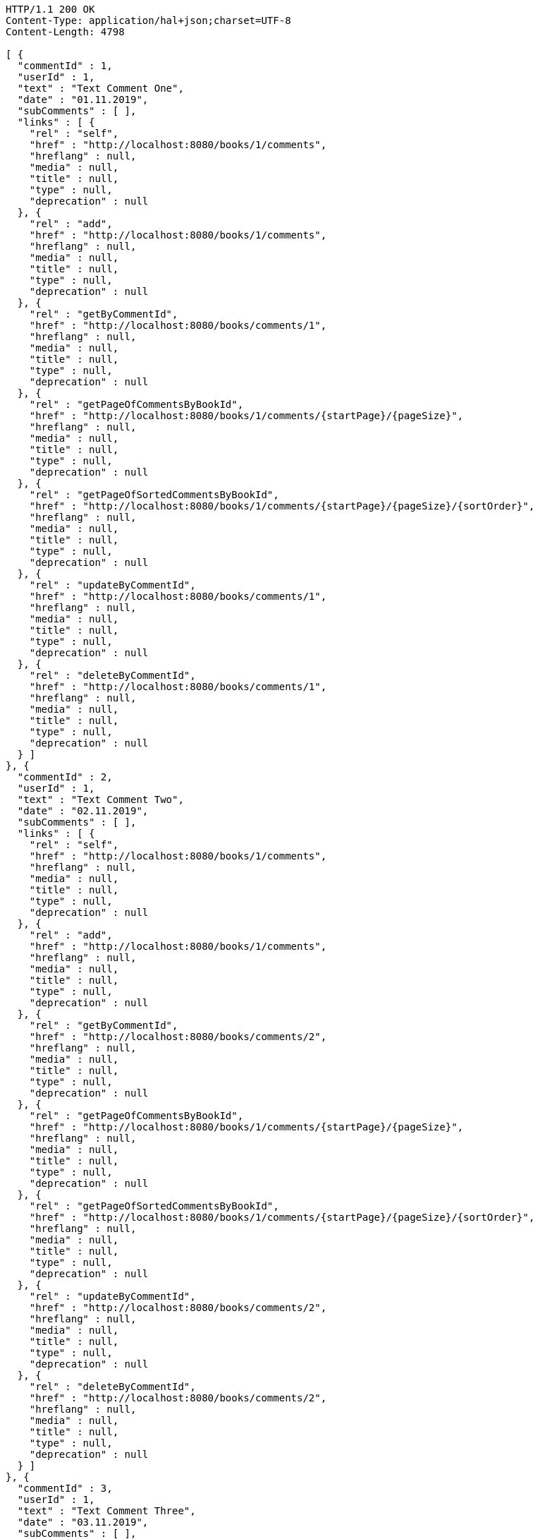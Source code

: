 [source,http,options="nowrap"]
----
HTTP/1.1 200 OK
Content-Type: application/hal+json;charset=UTF-8
Content-Length: 4798

[ {
  "commentId" : 1,
  "userId" : 1,
  "text" : "Text Comment One",
  "date" : "01.11.2019",
  "subComments" : [ ],
  "links" : [ {
    "rel" : "self",
    "href" : "http://localhost:8080/books/1/comments",
    "hreflang" : null,
    "media" : null,
    "title" : null,
    "type" : null,
    "deprecation" : null
  }, {
    "rel" : "add",
    "href" : "http://localhost:8080/books/1/comments",
    "hreflang" : null,
    "media" : null,
    "title" : null,
    "type" : null,
    "deprecation" : null
  }, {
    "rel" : "getByCommentId",
    "href" : "http://localhost:8080/books/comments/1",
    "hreflang" : null,
    "media" : null,
    "title" : null,
    "type" : null,
    "deprecation" : null
  }, {
    "rel" : "getPageOfCommentsByBookId",
    "href" : "http://localhost:8080/books/1/comments/{startPage}/{pageSize}",
    "hreflang" : null,
    "media" : null,
    "title" : null,
    "type" : null,
    "deprecation" : null
  }, {
    "rel" : "getPageOfSortedCommentsByBookId",
    "href" : "http://localhost:8080/books/1/comments/{startPage}/{pageSize}/{sortOrder}",
    "hreflang" : null,
    "media" : null,
    "title" : null,
    "type" : null,
    "deprecation" : null
  }, {
    "rel" : "updateByCommentId",
    "href" : "http://localhost:8080/books/comments/1",
    "hreflang" : null,
    "media" : null,
    "title" : null,
    "type" : null,
    "deprecation" : null
  }, {
    "rel" : "deleteByCommentId",
    "href" : "http://localhost:8080/books/comments/1",
    "hreflang" : null,
    "media" : null,
    "title" : null,
    "type" : null,
    "deprecation" : null
  } ]
}, {
  "commentId" : 2,
  "userId" : 1,
  "text" : "Text Comment Two",
  "date" : "02.11.2019",
  "subComments" : [ ],
  "links" : [ {
    "rel" : "self",
    "href" : "http://localhost:8080/books/1/comments",
    "hreflang" : null,
    "media" : null,
    "title" : null,
    "type" : null,
    "deprecation" : null
  }, {
    "rel" : "add",
    "href" : "http://localhost:8080/books/1/comments",
    "hreflang" : null,
    "media" : null,
    "title" : null,
    "type" : null,
    "deprecation" : null
  }, {
    "rel" : "getByCommentId",
    "href" : "http://localhost:8080/books/comments/2",
    "hreflang" : null,
    "media" : null,
    "title" : null,
    "type" : null,
    "deprecation" : null
  }, {
    "rel" : "getPageOfCommentsByBookId",
    "href" : "http://localhost:8080/books/1/comments/{startPage}/{pageSize}",
    "hreflang" : null,
    "media" : null,
    "title" : null,
    "type" : null,
    "deprecation" : null
  }, {
    "rel" : "getPageOfSortedCommentsByBookId",
    "href" : "http://localhost:8080/books/1/comments/{startPage}/{pageSize}/{sortOrder}",
    "hreflang" : null,
    "media" : null,
    "title" : null,
    "type" : null,
    "deprecation" : null
  }, {
    "rel" : "updateByCommentId",
    "href" : "http://localhost:8080/books/comments/2",
    "hreflang" : null,
    "media" : null,
    "title" : null,
    "type" : null,
    "deprecation" : null
  }, {
    "rel" : "deleteByCommentId",
    "href" : "http://localhost:8080/books/comments/2",
    "hreflang" : null,
    "media" : null,
    "title" : null,
    "type" : null,
    "deprecation" : null
  } ]
}, {
  "commentId" : 3,
  "userId" : 1,
  "text" : "Text Comment Three",
  "date" : "03.11.2019",
  "subComments" : [ ],
  "links" : [ {
    "rel" : "self",
    "href" : "http://localhost:8080/books/1/comments",
    "hreflang" : null,
    "media" : null,
    "title" : null,
    "type" : null,
    "deprecation" : null
  }, {
    "rel" : "add",
    "href" : "http://localhost:8080/books/1/comments",
    "hreflang" : null,
    "media" : null,
    "title" : null,
    "type" : null,
    "deprecation" : null
  }, {
    "rel" : "getByCommentId",
    "href" : "http://localhost:8080/books/comments/3",
    "hreflang" : null,
    "media" : null,
    "title" : null,
    "type" : null,
    "deprecation" : null
  }, {
    "rel" : "getPageOfCommentsByBookId",
    "href" : "http://localhost:8080/books/1/comments/{startPage}/{pageSize}",
    "hreflang" : null,
    "media" : null,
    "title" : null,
    "type" : null,
    "deprecation" : null
  }, {
    "rel" : "getPageOfSortedCommentsByBookId",
    "href" : "http://localhost:8080/books/1/comments/{startPage}/{pageSize}/{sortOrder}",
    "hreflang" : null,
    "media" : null,
    "title" : null,
    "type" : null,
    "deprecation" : null
  }, {
    "rel" : "updateByCommentId",
    "href" : "http://localhost:8080/books/comments/3",
    "hreflang" : null,
    "media" : null,
    "title" : null,
    "type" : null,
    "deprecation" : null
  }, {
    "rel" : "deleteByCommentId",
    "href" : "http://localhost:8080/books/comments/3",
    "hreflang" : null,
    "media" : null,
    "title" : null,
    "type" : null,
    "deprecation" : null
  } ]
} ]
----
